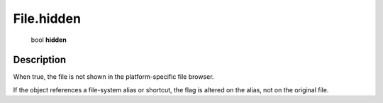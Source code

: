 .. _File.hidden:

================================================
File.hidden
================================================

   bool **hidden**


Description
-----------

When true, the file is not shown in the platform-specific file browser.

If the object references a file-system alias or shortcut, the flag is altered on the alias, not on the original file.